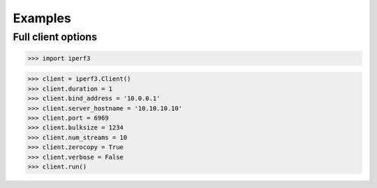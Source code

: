 .. _examples:

Examples
========

Full client options
~~~~~~~~~~~~~~~~~~~

>>> import iperf3

>>> client = iperf3.Client()
>>> client.duration = 1
>>> client.bind_address = '10.0.0.1'
>>> client.server_hostname = '10.10.10.10'
>>> client.port = 6969
>>> client.bulksize = 1234
>>> client.num_streams = 10
>>> client.zerocopy = True
>>> client.verbose = False
>>> client.run()
